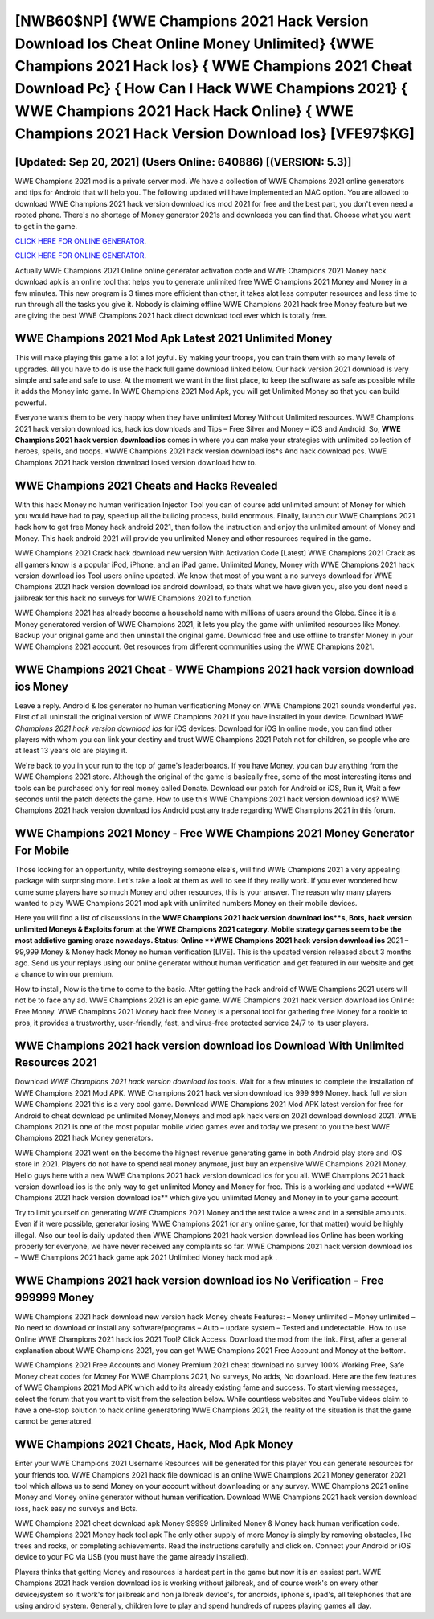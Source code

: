 [NWB60$NP]   {WWE Champions 2021 Hack Version Download Ios Cheat Online Money Unlimited}  {WWE Champions 2021 Hack Ios}  { WWE Champions 2021 Cheat Download Pc}  { How Can I Hack WWE Champions 2021}  { WWE Champions 2021 Hack Hack Online}  { WWE Champions 2021 Hack Version Download Ios} [VFE97$KG]
=========

[Updated: Sep 20, 2021] (Users Online: 640886) [(VERSION: 5.3)]
---------

WWE Champions 2021 mod is a private server mod. We have a collection of WWE Champions 2021 online generators and tips for Android that will help you. The following updated will have implemented an MAC option. You are allowed to download WWE Champions 2021 hack version download ios mod 2021 for free and the best part, you don't even need a rooted phone.  There's no shortage of Money generator 2021s and downloads you can find that. Choose what you want to get in the game.

`CLICK HERE FOR ONLINE GENERATOR`_.

.. _CLICK HERE FOR ONLINE GENERATOR: http://clouddld.xyz/8f0cded

`CLICK HERE FOR ONLINE GENERATOR`_.

.. _CLICK HERE FOR ONLINE GENERATOR: http://clouddld.xyz/8f0cded

Actually WWE Champions 2021 Online online generator activation code and WWE Champions 2021 Money hack download apk is an online tool that helps you to generate unlimited free WWE Champions 2021 Money and Money in a few minutes.  This new program is 3 times more efficient than other, it takes alot less computer resources and less time to run through all the tasks you give it. Nobody is claiming offline WWE Champions 2021 hack free Money feature but we are giving the best WWE Champions 2021 hack direct download tool ever which is totally free.

WWE Champions 2021 Mod Apk Latest 2021 Unlimited Money
---------

This will make playing this game a lot a lot joyful.  By making your troops, you can train them with so many levels of upgrades. All you have to do is use the hack full game download linked below.  Our hack version 2021 download is very simple and safe and safe to use.  At the moment we want in the first place, to keep the software as safe as possible while it adds the Money into game. In WWE Champions 2021 Mod Apk, you will get Unlimited Money so that you can build powerful.

Everyone wants them to be very happy when they have unlimited Money Without Unlimited resources.  WWE Champions 2021 hack version download ios, hack ios downloads and Tips – Free Silver and Money – iOS and Android. So, **WWE Champions 2021 hack version download ios** comes in where you can make your strategies with unlimited collection of heroes, spells, and troops.  *WWE Champions 2021 hack version download ios*s And hack download pcs.  WWE Champions 2021 hack version download iosed version download how to.


WWE Champions 2021 Cheats and Hacks Revealed
---------

With this hack Money no human verification Injector Tool you can of course add unlimited amount of Money for which you would have had to pay, speed up all the building process, build enormous. Finally, launch our WWE Champions 2021 hack how to get free Money hack android 2021, then follow the instruction and enjoy the unlimited amount of Money and Money. This hack android 2021 will provide you unlimited Money and other resources required in the game.

WWE Champions 2021 Crack hack download new version With Activation Code [Latest] WWE Champions 2021 Crack as all gamers know is a popular iPod, iPhone, and an iPad game.  Unlimited Money, Money with WWE Champions 2021 hack version download ios Tool users online updated.  We know that most of you want a no surveys download for WWE Champions 2021 hack version download ios android download, so thats what we have given you, also you dont need a jailbreak for this hack no surveys for WWE Champions 2021 to function.

WWE Champions 2021 has already become a household name with millions of users around the Globe.  Since it is a Money generatored version of WWE Champions 2021, it lets you play the game with unlimited resources like Money.  Backup your original game and then uninstall the original game.  Download free and use offline to transfer Money in your WWE Champions 2021 account.  Get resources from different communities using the WWE Champions 2021.

WWE Champions 2021 Cheat - WWE Champions 2021 hack version download ios Money
---------

Leave a reply.  Android & Ios generator no human verificationing Money on WWE Champions 2021 sounds wonderful yes.  First of all uninstall the original version of WWE Champions 2021 if you have installed in your device.  Download *WWE Champions 2021 hack version download ios* for iOS devices: Download for iOS In online mode, you can find other players with whom you can link your destiny and trust WWE Champions 2021 Patch not for children, so people who are at least 13 years old are playing it.

We're back to you in your run to the top of game's leaderboards. If you have Money, you can buy anything from the WWE Champions 2021 store.  Although the original of the game is basically free, some of the most interesting items and tools can be purchased only for real money called Donate. Download our patch for Android or iOS, Run it, Wait a few seconds until the patch detects the game.  How to use this WWE Champions 2021 hack version download ios?  WWE Champions 2021 hack version download ios Android  post any trade regarding WWE Champions 2021 in this forum.

WWE Champions 2021 Money - Free WWE Champions 2021 Money Generator For Mobile
---------

Those looking for an opportunity, while destroying someone else's, will find WWE Champions 2021 a very appealing package with surprising more. Let's take a look at them as well to see if they really work.  If you ever wondered how come some players have so much Money and other resources, this is your answer.  The reason why many players wanted to play WWE Champions 2021 mod apk with unlimited numbers Money on their mobile devices.

Here you will find a list of discussions in the **WWE Champions 2021 hack version download ios**s, Bots, hack version unlimited Moneys & Exploits forum at the WWE Champions 2021 category. Mobile strategy games seem to be the most addictive gaming craze nowadays.  Status: Online **WWE Champions 2021 hack version download ios** 2021 – 99,999 Money & Money hack Money no human verification [LIVE]. This is the updated version released about 3 months ago.  Send us your replays using our online generator without human verification and get featured in our website and get a chance to win our premium.

How to install, Now is the time to come to the basic.  After getting the hack android of WWE Champions 2021 users will not be to face any ad. WWE Champions 2021 is an epic game.  WWE Champions 2021 hack version download ios Online: Free Money.  WWE Champions 2021 Money hack free Money is a personal tool for gathering free Money for a rookie to pros, it provides a trustworthy, user-friendly, fast, and virus-free protected service 24/7 to its user players.

**WWE Champions 2021 hack version download ios** Download With Unlimited Resources 2021
---------

Download *WWE Champions 2021 hack version download ios* tools.  Wait for a few minutes to complete the installation of WWE Champions 2021 Mod APK. WWE Champions 2021 hack version download ios 999 999 Money.  hack full version WWE Champions 2021 this is a very cool game. Download WWE Champions 2021 Mod APK latest version for free for Android to cheat download pc unlimited Money,Moneys and  mod apk hack version 2021 download download 2021. WWE Champions 2021 is one of the most popular mobile video games ever and today we present to you the best WWE Champions 2021 hack Money generators.

WWE Champions 2021 went on the become the highest revenue generating game in both Android play store and iOS store in 2021. Players do not have to spend real money anymore, just buy an expensive WWE Champions 2021 Money.  Hello guys here with a new WWE Champions 2021 hack version download ios for you all.  WWE Champions 2021 hack version download ios is the only way to get unlimited Money and Money for free.  This is a working and updated ‎**WWE Champions 2021 hack version download ios** which give you unlimited Money and Money in to your game account.

Try to limit yourself on generating WWE Champions 2021 Money and the rest twice a week and in a sensible amounts.  Even if it were possible, generator iosing WWE Champions 2021 (or any online game, for that matter) would be highly illegal. Also our tool is daily updated then WWE Champions 2021 hack version download ios Online has been working properly for everyone, we have never received any complaints so far. WWE Champions 2021 hack version download ios – WWE Champions 2021 hack game apk 2021 Unlimited Money hack mod apk .

WWE Champions 2021 hack version download ios No Verification - Free 999999 Money
---------

WWE Champions 2021 hack download new version hack Money cheats Features: – Money unlimited – Money unlimited – No need to download or install any software/programs – Auto – update system – Tested and undetectable.  How to use Online WWE Champions 2021 hack ios 2021 Tool? Click Access. Download the mod from the link.  First, after a general explanation about WWE Champions 2021, you can get WWE Champions 2021 Free Account and Money at the bottom.

WWE Champions 2021 Free Accounts and Money Premium 2021 cheat download no survey 100% Working Free, Safe Money cheat codes for Money For WWE Champions 2021, No surveys, No adds, No download.  Here are the few features of WWE Champions 2021 Mod APK which add to its already existing fame and success.  To start viewing messages, select the forum that you want to visit from the selection below. While countless websites and YouTube videos claim to have a one-stop solution to hack online generatoring WWE Champions 2021, the reality of the situation is that the game cannot be generatored.

WWE Champions 2021 Cheats, Hack, Mod Apk Money
---------

Enter your WWE Champions 2021 Username Resources will be generated for this player You can generate resources for your friends too.  WWE Champions 2021 hack file download is an online WWE Champions 2021 Money generator 2021 tool which allows us to send Money on your account without downloading or any survey.  WWE Champions 2021 online Money and Money online generator without human verification.  Download WWE Champions 2021 hack version download ioss, hack easy no surveys and Bots.

WWE Champions 2021 cheat download apk Money 99999 Unlimited Money & Money hack human verification code.  WWE Champions 2021 Money hack tool apk The only other supply of more Money is simply by removing obstacles, like trees and rocks, or completing achievements.  Read the instructions carefully and click on. Connect your Android or iOS device to your PC via USB (you must have the game already installed).

Players thinks that getting Money and resources is hardest part in the game but now it is an easiest part.  WWE Champions 2021 hack version download ios is working without jailbreak, and of course work's on every other device/system so it work's for jailbreak and non jailbreak device's, for androids, iphone's, ipad's, all telephones that are using android system. Generally, children love to play and spend hundreds of rupees playing games all day.